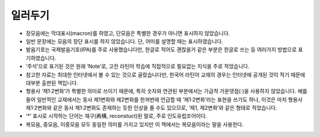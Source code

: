 일러두기
========

* 장모음에는 막대표시(macron)를 하였고, 단모음은 특별한 경우가 아니면 표시하지 않았습니다.
* 일반 문장에는 모음의 장단 표시를 하지 않았습니다. 단, 어미를 설명할 때는 표시하였습니다.
* 발음기호는 국제발음기호(IPA)를 주로 사용했습니다만, 한글로 적어도 괜찮을거 같은 부분은 한글로 쓰는 등 여러가지 방법으로 표기하였습니다.
* ‘주석’으로 표기된 것은 원래 ‘Note’로, 고전 라틴어 학습에 직접적으로 필요없는 지식을 주로 적었습니다.
* 참고한 자료는 최대한 인터넷에서 볼 수 있는 것으로 골랐습니다만, 한국어 라틴어 교재의 경우는 인터넷에 공개된 것이 적기 때문에 대부분 출판된 책입니다.
* 형용사 ‘제1·2변화’가 특별한 의미로 쓰이기 때문에, 특히 숫자와 연관된 부분에서는 가급적 가운뎃점(·)을 사용하지 않았습니다. 예를 들어 일반적인 교재에서는 동사 제1변화와 제2변화를 한꺼번에 언급할 때 ‘제1·2변화’라는 표현을 쓰기도 하나, 이것은 마치 형용사 제1·2변화와 같은 동사 제1·2변화도 존재하는 듯한 인상을 줄 수도 있으므로, ‘제1, 제2변화’와 같은 형태로 적었습니다.
* ‘\*’ 표시로 시작하는 단어는 재구(再構, reconstuct)된 말로, 주로 인도유럽조어이다.
* 복모음, 중모음, 이중모음 모두 동일한 의미를 가지고 있지만 이 책에서는 복모음이라는 말을 사용한다.
